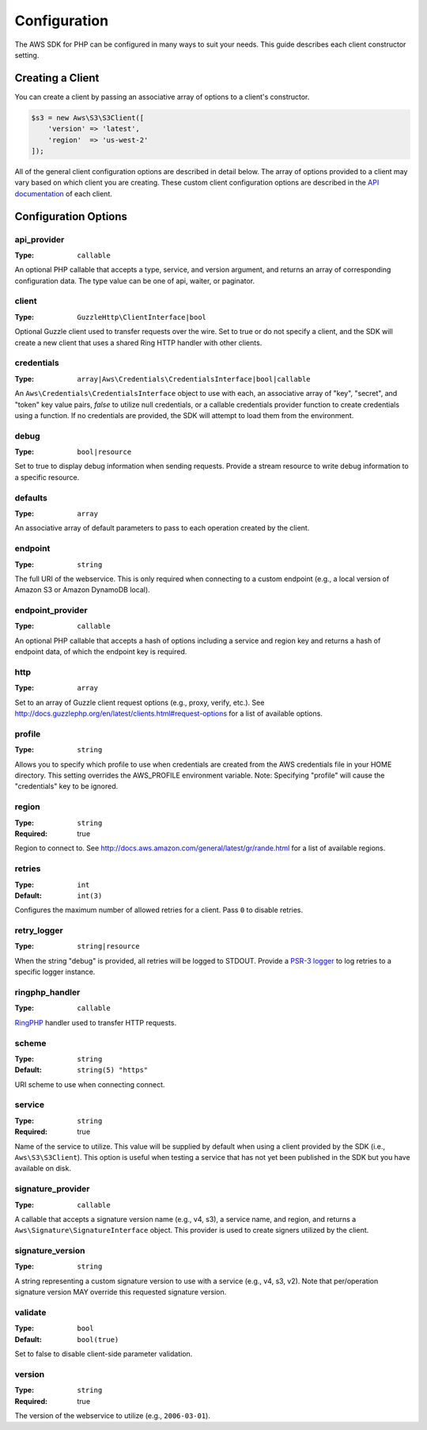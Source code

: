 =============
Configuration
=============

The AWS SDK for PHP can be configured in many ways to suit your needs. This
guide describes each client constructor setting.


Creating a Client
-----------------

You can create a client by passing an associative array of options to a
client's constructor.

.. code-block:: php

    $s3 = new Aws\S3\S3Client([
        'version' => 'latest',
        'region'  => 'us-west-2'
    ]);

All of the general client configuration options are described in detail below.
The array of options provided to a client may vary based on which client you
are creating. These custom client configuration options are described in the
`API documentation <http://docs.aws.amazon.com/aws-sdk-php/latest/>`_ of each
client.


Configuration Options
---------------------


api_provider
~~~~~~~~~~~~

:Type: ``callable``

An optional PHP callable that accepts a type, service, and version argument,
and returns an array of corresponding configuration data. The type value can
be one of api, waiter, or paginator.


client
~~~~~~

:Type: ``GuzzleHttp\ClientInterface|bool``

Optional Guzzle client used to transfer requests over the wire. Set to true
or do not specify a client, and the SDK will create a new client that uses a
shared Ring HTTP handler with other clients.


credentials
~~~~~~~~~~~

:Type: ``array|Aws\Credentials\CredentialsInterface|bool|callable``

An ``Aws\Credentials\CredentialsInterface`` object to use with each, an
associative array of "key", "secret", and "token" key value pairs,
`false` to utilize null credentials, or a callable credentials
provider function to create credentials using a function. If no
credentials are provided, the SDK will attempt to load them from the
environment.


debug
~~~~~

:Type: ``bool|resource``

Set to true to display debug information when sending requests. Provide a
stream resource to write debug information to a specific resource.


defaults
~~~~~~~~

:Type: ``array``

An associative array of default parameters to pass to each operation created
by the client.


endpoint
~~~~~~~~

:Type: ``string``

The full URI of the webservice. This is only required when connecting to a
custom endpoint (e.g., a local version of Amazon S3 or Amazon DynamoDB
local).


endpoint_provider
~~~~~~~~~~~~~~~~~

:Type: ``callable``

An optional PHP callable that accepts a hash of options including a service
and region key and returns a hash of endpoint data, of which the endpoint key
is required.


http
~~~~

:Type: ``array``

Set to an array of Guzzle client request options (e.g., proxy, verify, etc.).
See http://docs.guzzlephp.org/en/latest/clients.html#request-options for a
list of available options.


profile
~~~~~~~

:Type: ``string``

Allows you to specify which profile to use when credentials are created from
the AWS credentials file in your HOME directory. This setting overrides the
AWS_PROFILE environment variable. Note: Specifying "profile" will cause the
"credentials" key to be ignored.


region
~~~~~~

:Type: ``string``
:Required: true

Region to connect to. See http://docs.aws.amazon.com/general/latest/gr/rande.html
for a list of available regions.


retries
~~~~~~~

:Type: ``int``
:Default: ``int(3)``

Configures the maximum number of allowed retries for a client. Pass ``0`` to
disable retries.


retry_logger
~~~~~~~~~~~~

:Type: ``string|resource``

When the string "debug" is provided, all retries will be logged to STDOUT.
Provide a `PSR-3 logger <http://www.php-fig.org/psr/psr-3/>`_ to log
retries to a specific logger instance.


ringphp_handler
~~~~~~~~~~~~~~~

:Type: ``callable``

`RingPHP <http://ringphp.readthedocs.org/en/latest/>`_ handler used to
transfer HTTP requests.


scheme
~~~~~~

:Type: ``string``
:Default: ``string(5) "https"``

URI scheme to use when connecting connect.


service
~~~~~~~

:Type: ``string``
:Required: true

Name of the service to utilize. This value will be supplied by default when
using a client provided by the SDK (i.e., ``Aws\S3\S3Client``). This option
is useful when testing a service that has not yet been published in the SDK
but you have available on disk.


signature_provider
~~~~~~~~~~~~~~~~~~

:Type: ``callable``

A callable that accepts a signature version name (e.g., v4, s3), a service
name, and region, and returns a ``Aws\Signature\SignatureInterface`` object.
This provider is used to create signers utilized by the client.


signature_version
~~~~~~~~~~~~~~~~~

:Type: ``string``

A string representing a custom signature version to use with a service
(e.g., v4, s3, v2). Note that per/operation signature version MAY override
this requested signature version.


validate
~~~~~~~~

:Type: ``bool``
:Default: ``bool(true)``

Set to false to disable client-side parameter validation.


version
~~~~~~~

:Type: ``string``
:Required: true

The version of the webservice to utilize (e.g., ``2006-03-01``).
